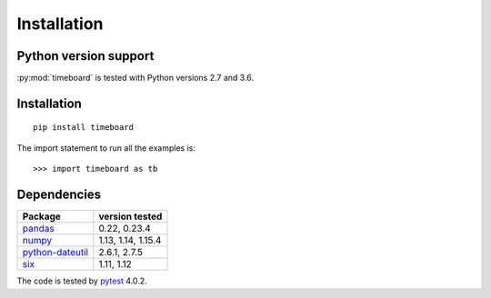 ************
Installation
************

Python version support
----------------------

:py:mod:`timeboard` is tested with Python versions 2.7 and 3.6.


Installation
------------
::

    pip install timeboard

The import statement to run all the examples is::
    
    >>> import timeboard as tb


Dependencies
------------

====================================================== =================
Package                                                version tested
====================================================== =================
`pandas <http://pandas.pydata.org/>`_                  0.22, 0.23.4
`numpy <http://www.numpy.org/>`_                       1.13, 1.14, 1.15.4
`python-dateutil <http://labix.org/python-dateutil>`_  2.6.1, 2.7.5
`six <http://pythonhosted.org/six/>`_                  1.11, 1.12
====================================================== =================

The code is tested by `pytest <http://pytest.org/>`_ 4.0.2.


